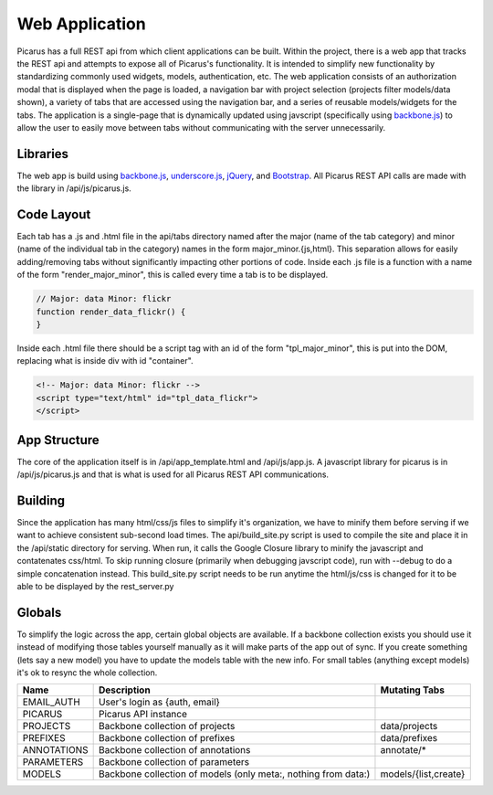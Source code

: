 Web Application
===============
Picarus has a full REST api from which client applications can be built.  Within the project, there is a web app that tracks the REST api and attempts to expose all of Picarus's functionality. It is intended to simplify new functionality by standardizing commonly used widgets, models, authentication, etc.  The web application consists of an authorization modal that is displayed when the page is loaded, a navigation bar with project selection (projects filter models/data shown), a variety of tabs that are accessed using the navigation bar, and a series of reusable models/widgets for the tabs.  The application is a single-page that is dynamically updated using javscript (specifically using `backbone.js <http://backbonejs.org/>`_) to allow the user to easily move between tabs without communicating with the server unnecessarily.

Libraries
---------
The web app is build using `backbone.js <http://backbonejs.org/>`_, `underscore.js <http://underscorejs.org/>`_, `jQuery <http://jquery.com>`_, and `Bootstrap <http://twitter.github.io/bootstrap/>`_.  All Picarus REST API calls are made with the library in /api/js/picarus.js.

Code Layout
-----------
Each tab has a .js and .html file in the api/tabs directory named after the major (name of the tab category) and minor (name of the individual tab in the category) names in the form major_minor.{js,html}.  This separation allows for easily adding/removing tabs without significantly impacting other portions of code.  Inside each .js file is a function with a name of the form "render_major_minor", this is called every time a tab is to be displayed.

.. code-block:: javascript

    // Major: data Minor: flickr
    function render_data_flickr() {
    }

Inside each .html file there should be a script tag with an id of the form "tpl_major_minor", this is put into the DOM, replacing what is inside div with id "container".

.. code-block:: html

    <!-- Major: data Minor: flickr -->
    <script type="text/html" id="tpl_data_flickr">
    </script>

App Structure
-------------
The core of the application itself is in /api/app_template.html and /api/js/app.js.  A javascript library for picarus is in /api/js/picarus.js and that is what is used for all Picarus REST API communications.

Building
--------
Since the application has many html/css/js files to simplify it's organization, we have to minify them before serving if we want to achieve consistent sub-second load times.  The api/build_site.py script is used to compile the site and place it in the /api/static directory for serving.  When run, it calls the Google Closure library to minify the javascript and contatenates css/html.  To skip running closure (primarily when debugging javscript code), run with --debug to do a simple concatenation instead.  This build_site.py script needs to be run anytime the html/js/css is changed for it to be able to be displayed by the rest_server.py

Globals
--------
To simplify the logic across the app, certain global objects are available.  If a backbone collection exists you should use it instead of modifying those tables yourself manually as it will make parts of the app out of sync.  If you create something (lets say a new model) you have to update the models table with the new info.  For small tables (anything except models) it's ok to resync the whole collection.


===================   ==============================================================   ====================
Name                  Description                                                      Mutating Tabs
===================   ==============================================================   ====================
EMAIL_AUTH            User's login as {auth, email}
PICARUS               Picarus API instance
PROJECTS              Backbone collection of projects                                  data/projects
PREFIXES              Backbone collection of prefixes                                  data/prefixes
ANNOTATIONS           Backbone collection of annotations                               annotate/*
PARAMETERS            Backbone collection of parameters
MODELS                Backbone collection of models (only meta:, nothing from data:)   models/{list,create}
===================   ==============================================================   ====================
